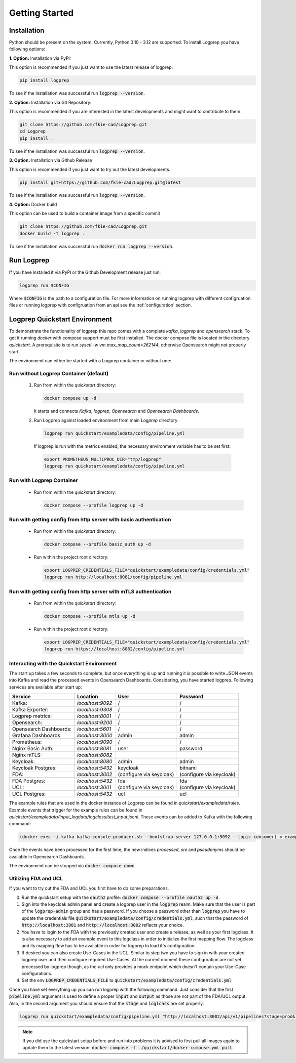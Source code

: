 ===============
Getting Started
===============

Installation
============

Python should be present on the system. Currently, Python 3.10 - 3.12 are supported.
To install Logprep you have following options:

**1. Option:** Installation via PyPI:

This option is recommended if you just want to use the latest release of logprep.

..  code-block:: bash

    pip install logprep

To see if the installation was successful run :code:`logprep --version`.

**2. Option:** Installation via Git Repository:

This option is recommended if you are interested in the latest developments and might want to
contribute to them.

..  code-block:: bash

    git clone https://github.com/fkie-cad/Logprep.git
    cd Logprep
    pip install .

To see if the installation was successful run
:code:`logprep --version`.

**3. Option:** Installation via Github Release

This option is recommended if you just want to try out the latest developments.

..  code-block:: bash

    pip install git+https://github.com/fkie-cad/Logprep.git@latest

To see if the installation was successful run :code:`logprep --version`.

**4. Option:** Docker build

This option can be used to build a container image from a specific commit

..  code-block:: bash

    git clone https://github.com/fkie-cad/Logprep.git
    docker build -t logprep .

To see if the installation was successful run :code:`docker run logprep --version`.

Run Logprep
===========

If you have installed it via PyPI or the Github Development release just run:

..  code-block:: bash

    logprep run $CONFIG

Where :code:`$CONFIG` is the path to a configuration file.
For more information on running logprep with different configruation files or running
logprep with configruation from an api see the :ref:`configuration` section.



Logprep Quickstart Environment
==============================

To demonstrate the functionality of logprep this repo comes with a complete `kafka`, `logprep` and
`opensearch` stack.
To get it running `docker` with compose support must be first installed.
The docker compose file is located in the directory `quickstart`.
A prerequisite is to run `sysctl -w vm.max_map_count=262144`, otherwise Opensearch might not
properly start.

The environment can either be started with a Logprep container or without one:

Run without Logprep Container (default)
---------------------------------------

  1. Run from within the `quickstart` directory:

     .. code-block:: bash

      docker compose up -d

     It starts and connects `Kafka`, `logprep`, `Opensearch` and `Opensearch Dashboards`.
  2. Run Logprep against loaded environment from main `Logprep` directory:

     .. code-block:: bash

      logprep run quickstart/exampledata/config/pipeline.yml

    If logprep is run with the metrics enabled, the necessary environment variable has to be set first:

    .. code-block:: bash

      export PROMETHEUS_MULTIPROC_DIR="tmp/logprep"
      logprep run quickstart/exampledata/config/pipeline.yml




Run with Logprep Container
--------------------------

  * Run from within the `quickstart` directory:

    .. code-block:: bash

      docker compose --profile logprep up -d


Run with getting config from http server with basic authentication
------------------------------------------------------------------

  * Run from within the `quickstart` directory:

    .. code-block:: bash

      docker compose --profile basic_auth up -d

  * Run within the project root directory:

    .. code-block:: bash

      export LOGPREP_CREDENTIALS_FILE="quickstart/exampledata/config/credentials.yml"
      logprep run http://localhost:8081/config/pipeline.yml


Run with getting config from http server with mTLS authentication
-----------------------------------------------------------------

  * Run from within the `quickstart` directory:

    .. code-block:: bash

      docker compose --profile mtls up -d

  * Run within the project root directory:

    .. code-block:: bash

      export LOGPREP_CREDENTIALS_FILE="quickstart/exampledata/config/credentials.yml"
      logprep run https://localhost:8082/config/pipeline.yml


Interacting with the Quickstart Environment
-------------------------------------------

The start up takes a few seconds to complete, but once everything is up
and running it is possible to write JSON events into Kafka and read the processed events in
Opensearch Dashboards.
Considering, you have started logprep.
Following services are available after start up:

====================== ================= ========================  =======================
Service                Location          User                      Password
====================== ================= ========================  =======================
Kafka:                 `localhost:9092`  /                         /
Kafka Exporter:        `localhost:9308`  /                         /
Logprep metrics:       `localhost:8001`  /                         /
Opensearch:            `localhost:9200`  /                         /
Opensearch Dashboards: `localhost:5601`  /                         /
Grafana Dashboards:    `localhost:3000`  admin                     admin
Prometheus:            `localhost:9090`  /                         /
Nginx Basic Auth:      `localhost:8081`  user                      password
Nginx mTLS:            `localhost:8082`
Keycloak:              `localhost:8080`  admin                     admin
Keycloak Postgres:     `localhost:5432`  keycloak                  bitnami
FDA:                   `localhost:3002`  (configure via keycloak)  (configure via keycloak)
FDA Postgres:          `localhost:5432`  fda                       fda
UCL:                   `localhost:3001`  (configure via keycloak)  (configure via keycloak)
UCL Postgres:          `localhost:5432`  ucl                       ucl
====================== ================= ========================  =======================

The example rules that are used in the docker instance of Logprep can be found
in `quickstart/exampledata/rules`.
Example events that trigger for the example rules can be found in
`quickstart/exampledata/input_logdata/logclass/test_input.jsonl`.
These events can be added to Kafka with the following command:

.. code-block:: bash

  (docker exec -i kafka kafka-console-producer.sh --bootstrap-server 127.0.0.1:9092 --topic consumer) < exampledata/input_logdata/logclass/test_input.jsonl


Once the events have been processed for the first time, the new indices *processed*, *sre*
and *pseudonyms* should be available in Opensearch Dashboards.

The environment can be stopped via :code:`docker compose down`.


Utilizing FDA and UCL
---------------------

If you want to try out the FDA and UCL you first have to do some preparations.


0. Run the quickstart setup with the :code:`oauth2` profile:
   :code:`docker compose --profile oauth2 up -d`.
1. Sign into the keycloak admin panel and create a logprep user in the :code:`logprep` realm.
   Make sure that the user is part of the :code:`logprep-admin` group and has a password. If you
   choose a password other than :code:`logprep` you have to update the credentials file
   :code:`quickstart/exampledata/config/credentials.yml`, such that the password of
   :code:`http://localhost:3001` and :code:`http://localhost:3002` reflects your choice.
2. You have to login to the FDA with the previously created user and create a release, as well
   as your first logclass. It is also necessary to add an example event to this logclass in order
   to initialize the first mapping flow. The logclass and its mapping flow has to be available in
   order for logprep to load it's configuration.
3. If desired you can also create Use-Cases in the UCL. Similar to step two you have to sign in with
   your created logprep user and then configure required Use-Cases.
   At the current moment these configuration are not yet processed by logprep though, as the ucl
   only provides a mock endpoint which doesn't contain your Use-Case configurations.
4. Set the env :code:`LOGPREP_CREDENTIALS_FILE` to :code:`quickstart/exampledata/config/credentials.yml`

Once you have set everything up you can run logprep with the following command.
Just consider that the first :code:`pipeline.yml` argument is used to define a proper :code:`input`
and :code:`output` as those are not part of the FDA/UCL output. Also, in the second argument
you should ensure that the :code:`stage` and :code:`loglcass` are set properly.

.. code-block:: bash

     logprep run quickstart/exampledata/config/pipeline.yml "http://localhost:3002/api/v1/pipelines?stage=prod&logclass=ExampleClass" "http://localhost:3001/api/v1/general-predetection"

.. note::

     If you did use the quickstart setup before and run into problems it is advised to first pull
     all images again to update them to the latest version:
     :code:`docker compose -f ./quickstart/docker-compose.yml pull`.
